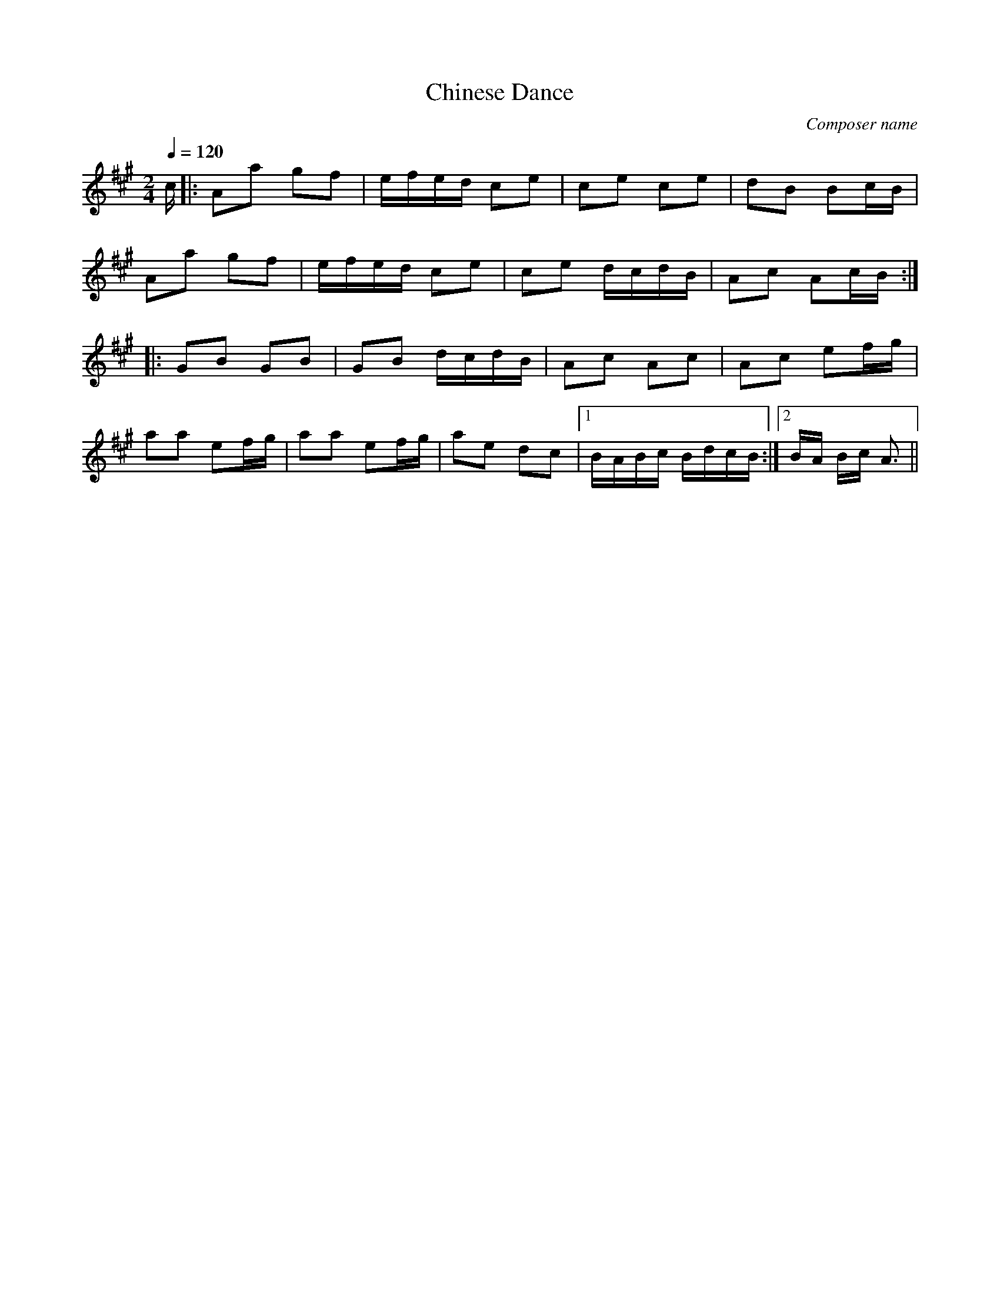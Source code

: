 X:1
T: Chinese Dance
C: Composer name
Q:1/4=120
M:2/4
L:1/16
K:A
c|:A2a2 g2f2|efed c2e2|c2e2 c2e2|d2B2 B2cB|
A2a2 g2f2|efed c2e2|c2e2 dcdB|A2c2 A2cB:|
|:G2B2 G2B2|G2B2 dcdB|A2c2 A2c2|A2c2 e2fg|
a2a2 e2fg|a2a2 e2fg|a2e2 d2c2|1BABc BdcB:|2BA Bc A3||